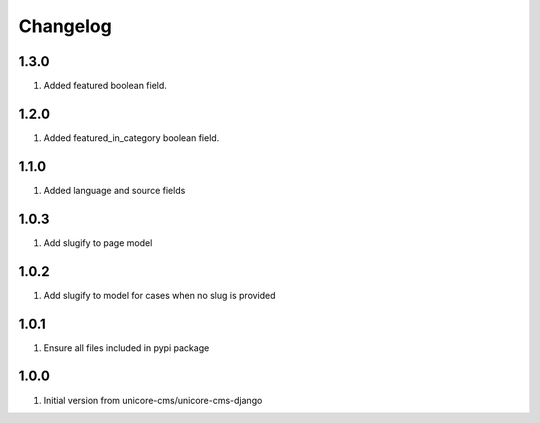Changelog
=========

1.3.0
-----

#. Added featured boolean field.

1.2.0
-----

#. Added featured_in_category boolean field.

1.1.0
-----
#. Added language and source fields

1.0.3
-----
#. Add slugify to page model

1.0.2
-----
#. Add slugify to model for cases when no slug is provided

1.0.1
-----
#. Ensure all files included in pypi package

1.0.0
-----
#. Initial version from unicore-cms/unicore-cms-django
